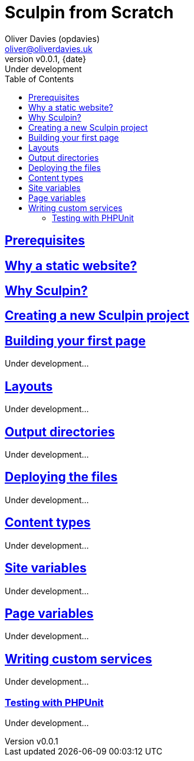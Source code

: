 [separator=::]
= Sculpin from Scratch
:author: Oliver Davies (opdavies)
:copyright: 2025 {author}
:creator: {author}
:description: Build fast and secure static websites with Sculpin, a PHP-based static site generator.
:doctype: book
:email: oliver@oliverdavies.uk
// :front-cover-image: image:cover.png[width=1024,height=1024]
:icons: font
:keywords: php software-development
:leveloffset: +1
:pygments-linenums-mode: table
:pygments-style: vs
:revdate: {date}
:revnumber: v0.0.1
:revremark: Under development
:sectlinks:
:sectnums!:
:source-highlighter: pygments
:toc-title: Table of Contents
:toc: left
:toclevels: 2
:xrefstyle: short

:toc:

= Prerequisites

= Why a static website?

= Why Sculpin?

= Creating a new Sculpin project

= Building your first page

Under development...

= Layouts

Under development...

= Output directories

Under development...

= Deploying the files

Under development...

= Content types

Under development...

= Site variables

Under development...

= Page variables

Under development...

= Writing custom services

Under development...

== Testing with PHPUnit

Under development...
